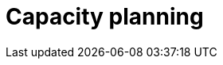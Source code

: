 :_content-type: CONCEPT
:description: Capacity planning
:keywords: capacity, planning
:navtitle: Capacity planning
// :page-aliases:

[id="capacity-planning"]
= Capacity planning

[role="_abstract"]

[role="_additional-resources"]
.Additional resources

